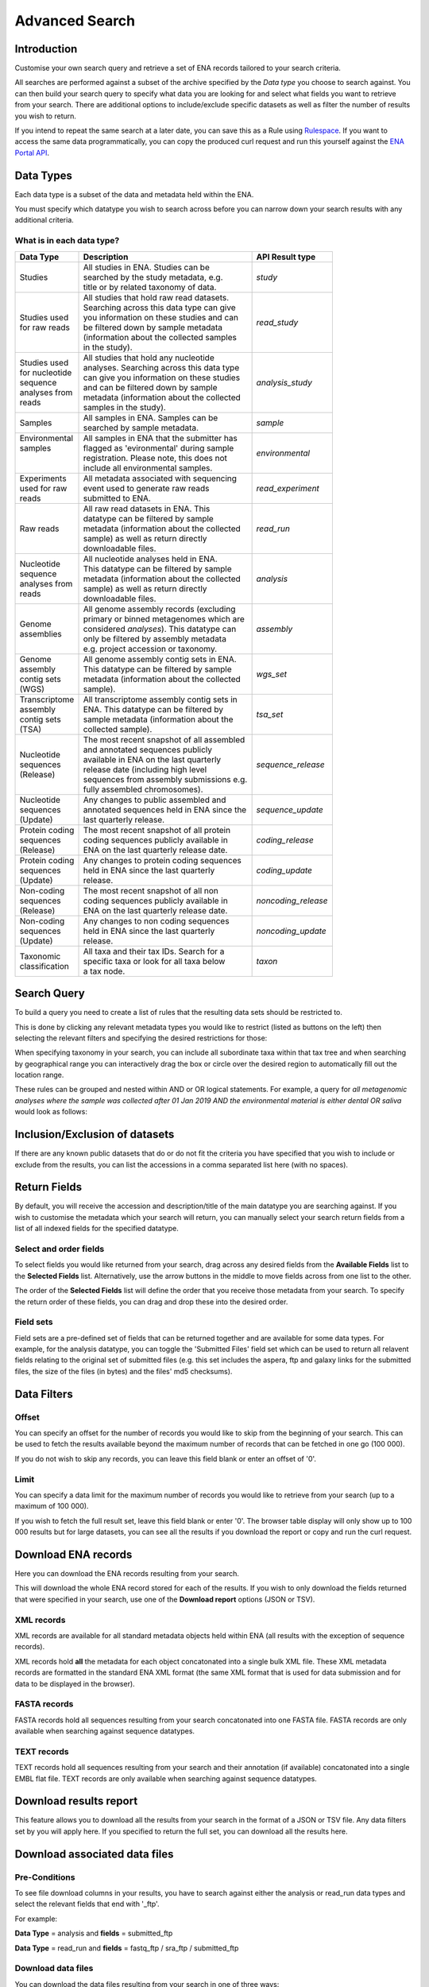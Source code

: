 ===============
Advanced Search
===============

Introduction
============

Customise your own search query and retrieve a set of ENA records tailored to your 
search criteria.

All searches are performed against a subset of the archive specified by 
the *Data type* you choose to search against. You can then build your search 
query to specify what data you are looking for and select what fields you want to 
retrieve from your search. There are additional options to include/exclude specific  
datasets as well as filter the number of results you wish to return.

If you intend to repeat the same search at a later date, you can save this 
as a Rule using `Rulespace <https://www.ebi.ac.uk/ena/browser/rulespace>`_. If you 
want to access the same data programmatically, you can copy the produced curl request and run 
this yourself against the `ENA Portal API <https://www.ebi.ac.uk/ena/portal/api/>`_.

Data Types
==========

Each data type is a subset of the data and metadata held within the ENA.

You must specify which datatype you wish to search across before you can 
narrow down your search results with any additional criteria.

What is in each data type?
--------------------------

+------------------+---------------------------------------------+---------------------+
| **Data Type**    | **Description**                             | **API Result type** |
+------------------+---------------------------------------------+---------------------+
| Studies          | | All studies in ENA. Studies can be        | *study*             |
|                  | | searched by the study metadata, e.g.      |                     |
|                  | | title or by related taxonomy of data.     |                     |
+------------------+---------------------------------------------+---------------------+
| | Studies used   | | All studies that hold raw read datasets.  | *read_study*        |
| | for raw reads  | | Searching across this data type can give  |                     |
|                  | | you information on these studies and can  |                     |
|                  | | be filtered down by sample metadata       |                     |
|                  | | (information about the collected samples  |                     |
|                  | | in the study).                            |                     |
+------------------+---------------------------------------------+---------------------+
| | Studies used   | | All studies that hold any nucleotide      | *analysis_study*    |
| | for nucleotide | | analyses. Searching across this data type |                     |
| | sequence       | | can give you information on these studies |                     |
| | analyses from  | | and can be filtered down by sample        |                     |
| | reads          | | metadata (information about the collected |                     |
|                  | | samples in the study).                    |                     |
+------------------+---------------------------------------------+---------------------+
| Samples          | | All samples in ENA. Samples can be        | *sample*            |
|                  | | searched by sample metadata.              |                     |
+------------------+---------------------------------------------+---------------------+
| | Environmental  | | All samples in ENA that the submitter has | *environmental*     |
| | samples        | | flagged as 'evironmental' during sample   |                     | 
| |                | | registration. Please note, this does not  |                     | 
| |                | | include all environmental samples.        |                     |
+------------------+---------------------------------------------+---------------------+
| | Experiments    | | All metadata associated with sequencing   | *read_experiment*   |
| | used for raw   | | event used to generate raw reads          |                     |
| | reads          | | submitted to ENA.                         |                     |
+------------------+---------------------------------------------+---------------------+
| Raw reads        | | All raw read datasets in ENA. This        | *read_run*          |
|                  | | datatype can be filtered by sample        |                     |
|                  | | metadata (information about the collected |                     |
|                  | | sample) as well as return directly        |                     |
|                  | | downloadable files.                       |                     |
+------------------+---------------------------------------------+---------------------+
| | Nucleotide     | | All nucleotide analyses held in ENA.      | *analysis*          |
| | sequence       | | This datatype can be filtered by sample   |                     |
| | analyses from  | | metadata (information about the collected |                     |
| | reads          | | sample) as well as return directly        |                     |
|                  | | downloadable files.                       |                     |
+------------------+---------------------------------------------+---------------------+
| | Genome         | | All genome assembly records (excluding    | *assembly*          |
| | assemblies     | | primary or binned metagenomes which are   |                     |
|                  | | considered *analyses*). This datatype can |                     |
|                  | | only be filtered by assembly metadata     |                     |
|                  | | e.g. project accession or taxonomy.       |                     |
+------------------+---------------------------------------------+---------------------+
| | Genome         | | All genome assembly contig sets in ENA.   | *wgs_set*           |
| | assembly       | | This datatype can be filtered by sample   |                     |
| | contig sets    | | metadata (information about the collected |                     |
| | (WGS)          | | sample).                                  |                     |
+------------------+---------------------------------------------+---------------------+
| | Transcriptome  | | All transcriptome assembly contig sets in | *tsa_set*           |
| | assembly       | | ENA. This datatype can be filtered by     |                     | 
| | contig sets    | | sample metadata (information about the    |                     |
| | (TSA)          | | collected sample).                        |                     |
+------------------+---------------------------------------------+---------------------+
| | Nucleotide     | | The most recent snapshot of all assembled | *sequence_release*  |
| | sequences      | | and annotated sequences publicly          |                     |
| | (Release)      | | available in ENA on the last quarterly    |                     |
|                  | | release date (including high level        |                     |
|                  | | sequences from assembly submissions e.g.  |                     |
|                  | | fully assembled chromosomes).             |                     |
+------------------+---------------------------------------------+---------------------+
| | Nucleotide     | | Any changes to public assembled and       | *sequence_update*   |
| | sequences      | | annotated sequences held in ENA since the |                     |
| | (Update)       | | last quarterly release.                   |                     |
+------------------+---------------------------------------------+---------------------+
| | Protein coding | | The most recent snapshot of all protein   | *coding_release*    |
| | sequences      | | coding sequences publicly available in    |                     |
| | (Release)      | | ENA on the last quarterly release date.   |                     |
+------------------+---------------------------------------------+---------------------+
| | Protein coding | | Any changes to protein coding sequences   | *coding_update*     |
| | sequences      | | held in ENA since the last quarterly      |                     |
| | (Update)       | | release.                                  |                     |
+------------------+---------------------------------------------+---------------------+
| | Non-coding     | | The most recent snapshot of all non       | *noncoding_release* |
| | sequences      | | coding sequences publicly available in    |                     |
| | (Release)      | | ENA on the last quarterly release date.   |                     |
+------------------+---------------------------------------------+---------------------+
| | Non-coding     | | Any changes to non coding sequences       | *noncoding_update*  |
| | sequences      | | held in ENA since the last quarterly      |                     |
| | (Update)       | | release.                                  |                     |
+------------------+---------------------------------------------+---------------------+
| | Taxonomic      | | All taxa and their tax IDs. Search for a  | *taxon*             |
| | classification | | specific taxa or look for all taxa below  |                     |
|                  | | a tax node.                               |                     | 
+------------------+---------------------------------------------+---------------------+

Search Query
============

To build a query you need to create a list of rules that the resulting 
data sets should be restricted to.

This is done by clicking any relevant metadata types you would like to 
restrict (listed as buttons on the left) then selecting the relevant filters 
and specifying the desired restrictions for those:

.. image:: images/example-tax-filter.png

When specifying taxonomy in your search, you can include all subordinate taxa 
within that tax tree and when searching by geographical range you can 
interactively drag the box or circle over the desired region to automatically fill out  
the location range.

These rules can be grouped and nested within AND or OR logical statements. 
For example, a query for *all metagenomic analyses where the sample was 
collected after 01 Jan 2019 AND the environmental material is either dental OR 
saliva* would look as follows:

.. image:: images/example-query.png

Inclusion/Exclusion of datasets
===============================

If there are any known public datasets that do or do not fit the criteria 
you have specified that you wish to include or exclude from the results, 
you can list the accessions in a comma separated list here (with no spaces).

Return Fields
=============

By default, you will receive the accession and description/title
of the main datatype you are searching against. If you wish to customise the 
metadata which your search will return, you can manually select your search 
return fields from a list of all indexed fields for the specified datatype.

Select and order fields
-----------------------

To select fields you would like returned from your search, drag across any 
desired fields from the **Available Fields** list to the **Selected Fields** 
list. Alternatively, use the arrow buttons in the middle to move fields across 
from one list to the other.

The order of the **Selected Fields** list will define the order that you 
receive those metadata from your search. To specify the return order of these 
fields, you can drag and drop these into the desired order.

Field sets
----------

Field sets are a pre-defined set of fields that can be returned together and 
are available for some data types. For example, for the analysis datatype, 
you can toggle the 'Submitted Files' field set which can be used to return 
all relavent fields relating to the original set of submitted files (e.g. 
this set includes the aspera, ftp and galaxy links for the submitted files, 
the size of the files (in bytes) and the files' md5 checksums).

Data Filters
============

Offset
------

You can specify an offset for the number of records you would like to skip
from the beginning of your search. This can be used to fetch the results 
available beyond the maximum number of records that can be fetched in one go
(100 000).

If you do not wish to skip any records, you can leave this field blank or 
enter an offset of '0'.

Limit
-----

You can specify a data limit for the maximum number of records you would like 
to retrieve from your search (up to a maximum of 100 000).

If you wish to fetch the full result set, leave this field blank or enter '0'. 
The browser table display will only show up to 100 000 results but for large 
datasets, you can see all the results if you download the report or copy and run 
the curl request.

Download ENA records
====================

Here you can download the ENA records resulting from your search.

This will download the whole ENA record stored for each of the results. If you 
wish to only download the fields returned that were specified in your search, 
use one of the **Download report** options (JSON or TSV).

XML records
-----------

XML records are available for all standard metadata objects held within ENA (all 
results with the exception of sequence records).

XML records hold **all** the metadata for each object concatonated into a single 
bulk XML file. These XML metadata records are formatted in the standard ENA XML 
format (the same XML format that is used for data submission and for data to be 
displayed in the browser).

FASTA records
-------------

FASTA records hold all sequences resulting from your search concatonated into one 
FASTA file. FASTA records are only available when searching against sequence 
datatypes.

TEXT records
------------

TEXT records hold all sequences resulting from your search and their annotation (if 
available) concatonated into a single EMBL flat file. TEXT records are only available 
when searching against sequence datatypes.


Download results report
=======================

This feature allows you to download all the results from your search in the 
format of a JSON or TSV file. Any data filters set by you will apply here. If you 
specified to return the full set, you can download all the results here.

Download associated data files
==============================

Pre-Conditions
--------------

To see file download columns in your results, you have to search against either 
the analysis or read_run data types and select the relevant fields that end with '_ftp'. 

For example: 

**Data Type** = analysis and **fields** = submitted_ftp

**Data Type** = read_run and **fields** = fastq_ftp / sra_ftp / submitted_ftp

Download data files
-------------------

You can download the data files resulting from your search in one of three ways:

1. You can download a single file by clicking on its link in the FASTQ FTP, SRA FTP, or SUBMITTED FTP column.

2. You can select one or more files using the check boxes, and either download these as a bundled ZIP file 
   or as individual files using the "Bundled ZIP" or "Individually" links above the table.
   
3. You can download ALL files resulting from your search as a bundled ZIP file by clicking the

.. image:: images/download-all.png 

   icon in the collumn header.       

Tips:
~~~~~

- If you wish to exclude any records from your search results before you download all the resulting files, 
  you can go back and list these in the "Exclude Accessions" field and then repeat the search. 
  
- If you selected multiple files and clicked the "Individually" link but only the first file is downloading, this could 
  be because your browser is restricting multiple download pop-ups. Look for a browser warning or confirmation dialog
  to allow this.

- If selesting many files and using the download "Individually" option, you may wish to change 
  the default download location of your browser. Look in your browser settings for this.

- You can also download files using a terminal from ENA using `enaBrowserTools <https://github.com/enasequence/enaBrowserTools>`_.
